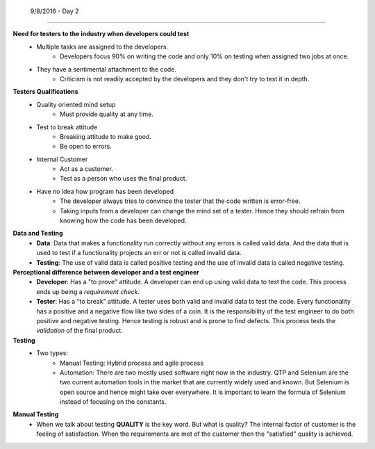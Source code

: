  9/8/2016 - Day 2
#################

**Need for testers to the industry when developers could test**
   - Multiple tasks are assigned to the developers.
      - Developers focus 90% on writing the code and only 10% on testing when assigned two jobs at once.
   - They have a sentimental attachment to the code.
      - Criticism is not readily accepted by the developers and they don't try to test it in depth.

**Testers Qualifications**
   - Quality oriented mind setup
      - Must provide quality at any time.
   - Test to break attitude
      - Breaking attitude to make good.
      - Be open to errors.
   - Internal Customer
      - Act as a customer.
      - Test as a person who uses the final product.
   - Have no idea how program has been developed
      - The developer always tries to convince the tester that the code written is error-free.
      - Taking inputs from a developer can change the mind set of a tester. Hence they should refrain from knowing how the code has been developed.

**Data and Testing**
   - **Data**: Data that makes a functionality run correctly without any errors is called valid data. And the data that is used to test if a functionality projects an err or not is called invalid data.
   - **Testing**: The use of valid data is called positive testing and the use of invalid data is called negative testing.

**Perceptional difference between developer and a test engineer**
   - **Developer**: Has a "to prove" attitude. A developer can end up using valid data to test the code. This process ends up being a *requirement check*.
   - **Tester**: Has a "to break" attitude. A tester uses both valid and invalid data to test the code. Every functionality has a positive and a negative flow like two sides of a coin. It is the responsibility of the test engineer to do both positive and negative testing. Hence testing is robust and is prone to find defects. This process tests the *validation* of the final product.

**Testing**
   - Two types:
      - Manual Testing: Hybrid process and agile process
      - Automation: There are two mostly used software right now in the industry. QTP and Selenium are the two current automation tools in the market that are currently widely used and known. But Selenium is open source and hence might take over everywhere. It is important to learn the formula of Selenium instead of focusing on the constants.

**Manual Testing**
   - When we talk about testing **QUALITY** is the key word. But what is quality? The internal factor of customer is the feeling of satisfaction. When the requirements are met of the customer then the "satisfied" quality is achieved. 
